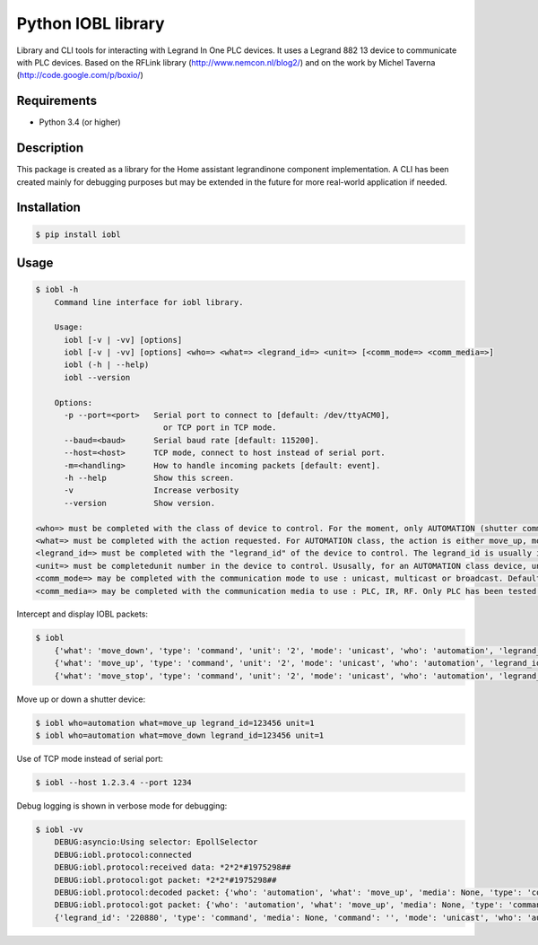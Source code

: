 Python IOBL library
===================

Library and CLI tools for interacting with Legrand In One PLC devices.
It uses a Legrand 882 13 device to communicate with PLC devices.
Based on the RFLink library (http://www.nemcon.nl/blog2/) and on the work 
by Michel Taverna (http://code.google.com/p/boxio/)

Requirements
------------

- Python 3.4 (or higher)

Description
-----------

This package is created as a library for the Home assistant legrandinone component implementation. A CLI has been created mainly for debugging purposes but may be extended in the future for more real-world application if needed.

Installation
------------

.. code-block:: bash

    $ pip install iobl

Usage
-----


.. code-block:: bash

    $ iobl -h
        Command line interface for iobl library.

        Usage:
          iobl [-v | -vv] [options]
          iobl [-v | -vv] [options] <who=> <what=> <legrand_id=> <unit=> [<comm_mode=> <comm_media=>]
          iobl (-h | --help)
          iobl --version

        Options:
          -p --port=<port>   Serial port to connect to [default: /dev/ttyACM0],
                               or TCP port in TCP mode.
          --baud=<baud>      Serial baud rate [default: 115200].
          --host=<host>      TCP mode, connect to host instead of serial port.
          -m=<handling>      How to handle incoming packets [default: event].
          -h --help          Show this screen.
          -v                 Increase verbosity
          --version          Show version.

    <who=> must be completed with the class of device to control. For the moment, only AUTOMATION (shutter command) and SCENARIO classes have been tested so far.
    <what=> must be completed with the action requested. For AUTOMATION class, the action is either move_up, move_down or move_stop.
    <legrand_id=> must be completed with the "legrand_id" of the device to control. The legrand_id is usually indicated on the back of the device.
    <unit=> must be completedunit number in the device to control. Ususally, for an AUTOMATION class device, unit shall be 2.
    <comm_mode=> may be completed with the communication mode to use : unicast, multicast or broadcast. Defaults to unicast.
    <comm_media=> may be completed with the communication media to use : PLC, IR, RF. Only PLC has been tested so far. Defaults to PLC.

Intercept and display IOBL packets:

.. code-block:: bash

    $ iobl
        {'what': 'move_down', 'type': 'command', 'unit': '2', 'mode': 'unicast', 'who': 'automation', 'legrand_id': '123456', 'media': 'plc', 'command': ''}
        {'what': 'move_up', 'type': 'command', 'unit': '2', 'mode': 'unicast', 'who': 'automation', 'legrand_id': '123456', 'media': 'plc', 'command': ''}
        {'what': 'move_stop', 'type': 'command', 'unit': '2', 'mode': 'unicast', 'who': 'automation', 'legrand_id': '123456', 'media': 'plc', 'command': ''}

Move up or down a shutter device:

.. code-block:: bash

    $ iobl who=automation what=move_up legrand_id=123456 unit=1
    $ iobl who=automation what=move_down legrand_id=123456 unit=1

Use of TCP mode instead of serial port:

.. code-block:: bash

    $ iobl --host 1.2.3.4 --port 1234

Debug logging is shown in verbose mode for debugging:

.. code-block:: bash

    $ iobl -vv
        DEBUG:asyncio:Using selector: EpollSelector
        DEBUG:iobl.protocol:connected
        DEBUG:iobl.protocol:received data: *2*2*#1975298##
        DEBUG:iobl.protocol:got packet: *2*2*#1975298##
        DEBUG:iobl.protocol:decoded packet: {'who': 'automation', 'what': 'move_up', 'media': None, 'type': 'command', 'unit': '2', 'legrand_id': '220880', 'command': '', 'mode': 'unicast'}
        DEBUG:iobl.protocol:got packet: {'who': 'automation', 'what': 'move_up', 'media': None, 'type': 'command', 'unit': '2', 'legrand_id': '220880', 'command': '', 'mode': 'unicast'}
        {'legrand_id': '220880', 'type': 'command', 'media': None, 'command': '', 'mode': 'unicast', 'who': 'automation', 'unit': '2', 'what': 'move_up'}



